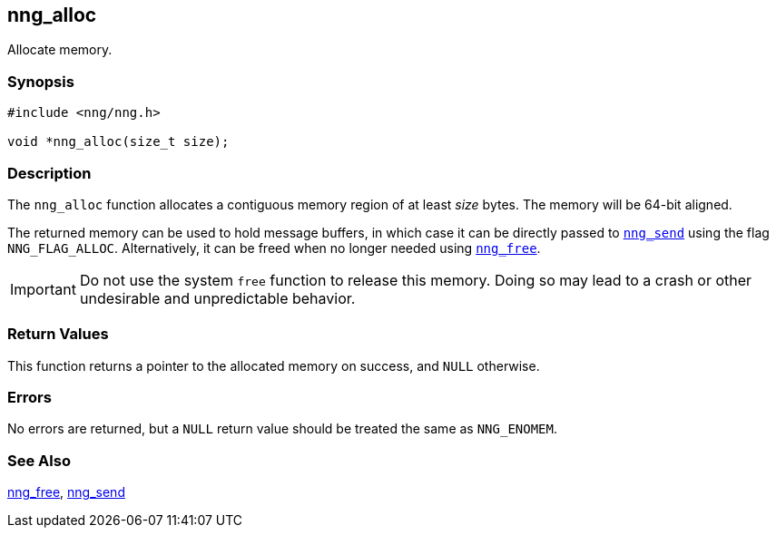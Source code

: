 ## nng_alloc

Allocate memory.

### Synopsis

```c
#include <nng/nng.h>

void *nng_alloc(size_t size);
```

### Description

The `nng_alloc` function allocates a contiguous memory region of at least _size_ bytes.
The memory will be 64-bit aligned.

The returned memory can be used to hold message buffers, in which case it can be directly passed to xref:../nng_send.adoc[`nng_send`] using the flag ((`NNG_FLAG_ALLOC`)).
Alternatively, it can be freed when no longer needed using xref:nng_free.adoc[`nng_free`].

IMPORTANT: Do not use the system `free` function to release this memory.
Doing so may lead to a crash or other undesirable and unpredictable behavior.

### Return Values

This function returns a pointer to the allocated memory on success, and `NULL` otherwise.

### Errors

No errors are returned, but a `NULL` return value should be treated the same as `NNG_ENOMEM`.

### See Also

xref:nng_free.adoc[nng_free],
xref:../sock/nng_send.adoc[nng_send]
